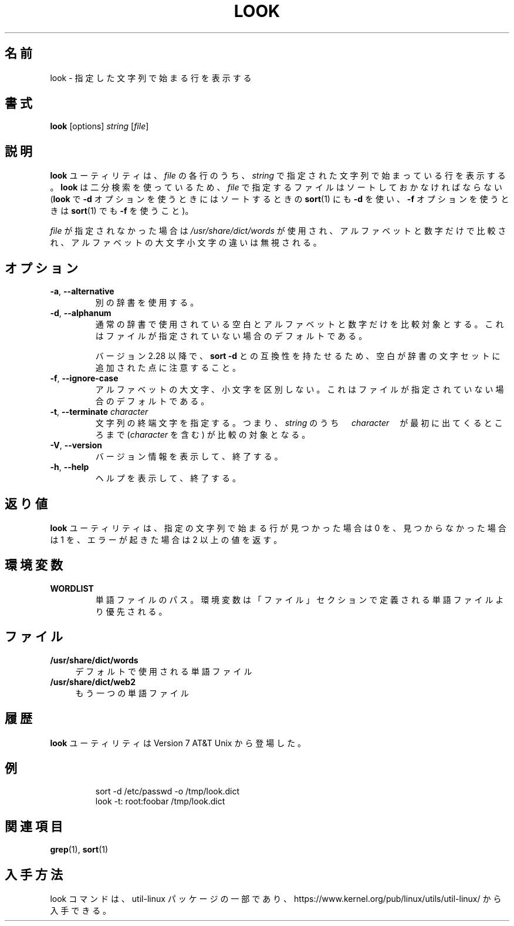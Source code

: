 .\" Copyright (c) 1990, 1993
.\"	The Regents of the University of California.  All rights reserved.
.\"
.\" Redistribution and use in source and binary forms, with or without
.\" modification, are permitted provided that the following conditions
.\" are met:
.\" 1. Redistributions of source code must retain the above copyright
.\"    notice, this list of conditions and the following disclaimer.
.\" 2. Redistributions in binary form must reproduce the above copyright
.\"    notice, this list of conditions and the following disclaimer in the
.\"    documentation and/or other materials provided with the distribution.
.\" 3. All advertising materials mentioning features or use of this software
.\"    must display the following acknowledgement:
.\"	This product includes software developed by the University of
.\"	California, Berkeley and its contributors.
.\" 4. Neither the name of the University nor the names of its contributors
.\"    may be used to endorse or promote products derived from this software
.\"    without specific prior written permission.
.\"
.\" THIS SOFTWARE IS PROVIDED BY THE REGENTS AND CONTRIBUTORS ``AS IS'' AND
.\" ANY EXPRESS OR IMPLIED WARRANTIES, INCLUDING, BUT NOT LIMITED TO, THE
.\" IMPLIED WARRANTIES OF MERCHANTABILITY AND FITNESS FOR A PARTICULAR PURPOSE
.\" ARE DISCLAIMED.  IN NO EVENT SHALL THE REGENTS OR CONTRIBUTORS BE LIABLE
.\" FOR ANY DIRECT, INDIRECT, INCIDENTAL, SPECIAL, EXEMPLARY, OR CONSEQUENTIAL
.\" DAMAGES (INCLUDING, BUT NOT LIMITED TO, PROCUREMENT OF SUBSTITUTE GOODS
.\" OR SERVICES; LOSS OF USE, DATA, OR PROFITS; OR BUSINESS INTERRUPTION)
.\" HOWEVER CAUSED AND ON ANY THEORY OF LIABILITY, WHETHER IN CONTRACT, STRICT
.\" LIABILITY, OR TORT (INCLUDING NEGLIGENCE OR OTHERWISE) ARISING IN ANY WAY
.\" OUT OF THE USE OF THIS SOFTWARE, EVEN IF ADVISED OF THE POSSIBILITY OF
.\" SUCH DAMAGE.
.\"
.\"     @(#)look.1	8.1 (Berkeley) 6/14/93
.\"
.\" Translated Fri Dec 23 JST 1994 by NetBSD jman proj. <jman@spa.is.uec.ac.jp>
.\" Updated Thu Apr 13 JST 2000 by Kentaro Shirakata <argrath@ub32.org>
.\" Updated & Modified Sun Jul 28 20:59:38 JST 2019
.\"         by Yuichi SATO <ysato444@ybb.ne.jp>
.\" Updated & Modified Thu Jan 21 20:30:31 JST 2021 by Yuichi SATO
.\"
.TH LOOK 1 "June 2011" "util-linux" "User Commands"
.\"O .SH NAME
.SH 名前
.\"O look \- display lines beginning with a given string
look \- 指定した文字列で始まる行を表示する
.\"O .SH SYNOPSIS
.SH 書式
.B look
[options]
.IR "string " [ file ]
.\"O .SH DESCRIPTION
.SH 説明
.\"O The
.\"O .B look
.\"O utility displays any lines in
.\"O .I file
.\"O which contain
.\"O .IR string .
.B look
ユーティリティは、
.I file
の各行のうち、
.I string
で指定された文字列で始まっている行を表示する。
.\"O As
.\"O .B look
.\"O performs a binary search, the lines in
.\"O .I file
.\"O must be sorted (where
.\"O .BR sort (1)
.\"O was given the same options
.\"O .BR "\-d " and/or " \-f " that
.\"O .B look
.\"O is invoked with).
.B look
は二分検索を使っているため、
.I file
で指定するファイルはソートしておかなければならない
.RB ( look
で
.B "\-d"
オプションを使うときにはソートするときの
.BR sort (1)
にも
.B "\-d"
を使い、
.B "\-f"
オプションを使うときは
.BR sort (1)
でも
.B "\-f"
を使うこと)。
.PP
.\"O If
.\"O .I file
.\"O is not specified, the file
.\"O .I /usr/share/dict/words
.\"O is used, only alphanumeric characters are compared and the case of
.\"O alphabetic characters is ignored.
.I file
が指定されなかった場合は
.I /usr/share/dict/words
が使用され、
アルファベットと数字だけで比較され、
アルファベットの大文字小文字の違いは無視される。
.\"O .SH OPTIONS
.SH オプション
.TP
.BR \-a , " \-\-alternative"
.\"O Use the alternative dictionary file.
別の辞書を使用する。
.TP
.BR \-d , " \-\-alphanum"
.\"O Use normal dictionary character set and order, i.e., only blanks and
.\"O alphanumeric characters are compared.  This is on by default if no file is
.\"O specified.
通常の辞書で使用されている空白とアルファベットと数字だけを
比較対象とする。
これはファイルが指定されていない場合のデフォルトである。

.\"O Note that blanks have been added to dictionary character set for
.\"O compatibility with \fBsort \-d\fR command since version 2.28.
バージョン 2.28 以降で、\fBsort \-d\fR との互換性を持たせるため、
空白が辞書の文字セットに追加された点に注意すること。
.TP
.BR \-f , " \-\-ignore\-case"
.\"O Ignore the case of alphabetic characters.  This is on by default if no file is
.\"O specified.
アルファベットの大文字、小文字を区別しない。
これはファイルが指定されていない場合のデフォルトである。
.TP
.BR \-t , " \-\-terminate " \fIcharacter\fR
.\"O Specify a string termination character, i.e., only the characters
.\"O in \fIstring\fR up to and including the first occurrence of \fIcharacter\fR
.\"O are compared.
文字列の終端文字を指定する。
つまり、\fIstring\fR のうち　\fIcharacter\fR　が最初に出てくるところまで
(\fIcharacter\fR を含む) が比較の対象となる。
.TP
.BR \-V , " \-\-version"
.\"O Display version information and exit.
バージョン情報を表示して、終了する。
.TP
.BR \-h , " \-\-help"
.\"O Display help text and exit.
ヘルプを表示して、終了する。
.PP
.SH 返り値
.\"O The
.\"O .B look
.\"O utility exits 0 if one or more lines were found and displayed, 1 if
.\"O no lines were found, and >1 if an error occurred.
.B look
ユーティリティは、
指定の文字列で始まる行が見つかった場合は 0 を、
見つからなかった場合は 1 を、エラーが起きた場合は 2 以上の値を返す。
.\"O .SH ENVIRONMENT
.SH 環境変数
.TP
.B WORDLIST
.\"O Path to a dictionary file.  The environment variable has greater priority
.\"O than the dictionary path defined in FILES segment.
単語ファイルのパス。
環境変数は「ファイル」セクションで定義される単語ファイルより
優先される。
.\"O .SH FILES
.SH ファイル
.IP "\fB/usr/share/dict/words\fR" 4
.\"O the dictionary
デフォルトで使用される単語ファイル
.IP "\fB/usr/share/dict/web2\fR" 4
.\"O the alternative dictionary
もう一つの単語ファイル
.\"O .SH HISTORY
.SH 履歴
.\"O The
.\"O .B look
.\"O utility appeared in Version 7 AT&T Unix.
.B look
ユーティリティは Version 7 AT&T Unix から登場した。
.\"O .SH EXAMPLES
.SH 例
.RS
.nf
sort \-d /etc/passwd \-o /tmp/look.dict
look \-t: root:foobar /tmp/look.dict
.fi
.RE
.\"O .SH SEE ALSO
.SH 関連項目
.BR grep (1),
.BR sort (1)
.\"O .SH AVAILABILITY
.SH 入手方法
.\"O The look command is part of the util-linux package and is available from
.\"O https://www.kernel.org/pub/linux/utils/util-linux/.
look コマンドは、util-linux パッケージの一部であり、
https://www.kernel.org/pub/linux/utils/util-linux/
から入手できる。
